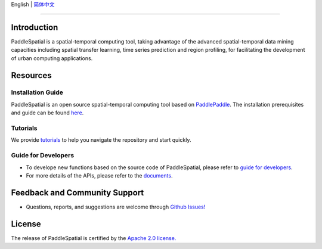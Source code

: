 
English | `简体中文 <README_cn.md>`_


.. raw:: html

   <p align="center">
   <img src="./imgs/paddlespatial.png" align="middle" heigh="90%" width="90%" />
   </p>


----

Introduction
------------

PaddleSpatial is a spatial-temporal computing tool, taking advantage of the advanced spatial-temporal data mining capacities including spatial transfer learning, time series prediction and region profiling, for facilitating the development of urban computing applications. 


.. raw:: html

   <p align="center">
   <img src="./imgs/ps_framework_en.png" align="middle" heigh="90%" width="90%" />
   </p>


Resources
---------

Installation Guide
^^^^^^^^^^^^^^^^^^

PaddleSpatial is an open source spatial-temporal computing tool based on `PaddlePaddle <https://github.com/paddlepaddle/paddle>`_. The installation prerequisites and guide can be found `here <./installation_guide.md>`_.

Tutorials
^^^^^^^^^

We provide `tutorials <./tutorials>`_ to help you navigate the repository and start quickly.

Guide for Developers
^^^^^^^^^^^^^^^^^^^^


* To develope new functions based on the source code of PaddleSpatial, please refer to `guide for developers <./developer_guide.md>`_.
* For more details of the APIs, please refer to the `documents <https://paddlespatial.readthedocs.io/en/dev/>`_.

Feedback and Community Support
------------------------------


* Questions, reports, and suggestions are welcome through `Github Issues! <https://github.com/PaddlePaddle/PaddleSpatial/issues>`_ 

License
-------

The release of PaddleSpatial is certified by the `Apache 2.0 license. <./LICENSE>`_
